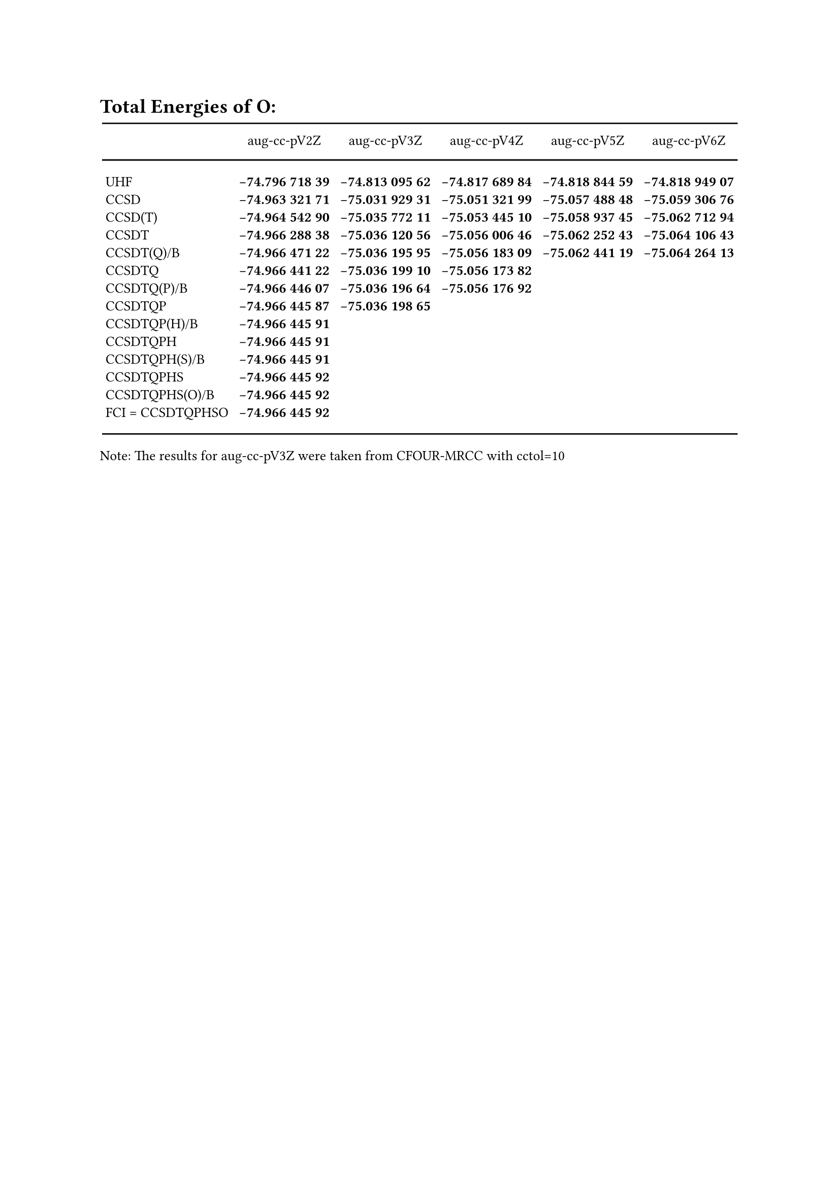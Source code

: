 #set text(size: 10pt)
= Total Energies of O:
#align(center)[
#table(
  columns: (auto, auto, auto, auto, auto, auto),
  stroke: (x: none, y: none),
  row-gutter: 0.2em,
  column-gutter: 3.5pt,
  align: (left, center+horizon, center+horizon, center+horizon, center+horizon, center+horizon),
  inset: 2pt,
  table.hline(stroke: 1pt),
  table.header(
  [#box(height: 2em, [])],
  [#box(height: 2em, [aug-cc-pV2Z])],
  [#box(height: 2em, [aug-cc-pV3Z])],
  [#box(height: 2em, [aug-cc-pV4Z])],
  [#box(height: 2em, [aug-cc-pV5Z])],
  [#box(height: 2em, [aug-cc-pV6Z])],
),
  table.hline(stroke: 1pt),
  pad(top: 1em, [UHF]), pad(top: 1em, [*-74.796 718 39*]), pad(top: 1em, [*-74.813 095 62*]), pad(top: 1em, [*-74.817 689 84*]), pad(top: 1em, [*-74.818 844 59*]), pad(top: 1em, [*-74.818 949 07*]),
  [CCSD],             [*-74.963 321 71*], [*-75.031 929 31*], [*-75.051 321 99*], [*-75.057 488 48*], [*-75.059 306 76*],
  [CCSD(T)],          [*-74.964 542 90*], [*-75.035 772 11*], [*-75.053 445 10*], [*-75.058 937 45*], [*-75.062 712 94*],
  [CCSDT],            [*-74.966 288 38*], [*-75.036 120 56*], [*-75.056 006 46*], [*-75.062 252 43*], [*-75.064 106 43*],
  [CCSDT(Q)/B],       [*-74.966 471 22*], [*-75.036 195 95*], [*-75.056 183 09*], [*-75.062 441 19*], [*-75.064 264 13*],
  [CCSDTQ],           [*-74.966 441 22*], [*-75.036 199 10*], [*-75.056 173 82*], [], [],
  [CCSDTQ(P)/B],      [*-74.966 446 07*], [*-75.036 196 64*], [*-75.056 176 92*], [], [],
  [CCSDTQP],          [*-74.966 445 87*], [*-75.036 198 65*], [], [], [],
  [CCSDTQP(H)/B],     [*-74.966 445 91*], [], [], [], [],
  [CCSDTQPH],         [*-74.966 445 91*], [], [], [], [],
  [CCSDTQPH(S)/B],    [*-74.966 445 91*], [], [], [], [],
  [CCSDTQPHS],        [*-74.966 445 92*], [], [], [], [],
  [CCSDTQPHS(O)/B],   [*-74.966 445 92*], [], [], [], [],
  pad(bottom: 1em, [FCI = CCSDTQPHSO]), pad(bottom: 1em, [*-74.966 445 92*]),pad(bottom: 1em, []), pad(bottom: 1em, []), pad(bottom: 1em, []), pad(bottom: 1em, []),
  table.hline(stroke: 1pt),
)]

#text(size: 1em)[Note: The results for aug-cc-pV3Z were taken from CFOUR-MRCC with cctol=10]
